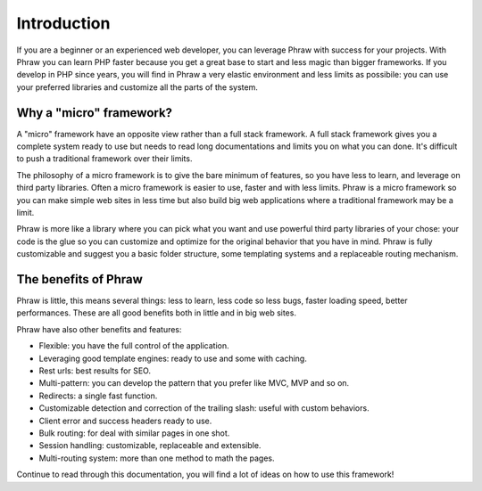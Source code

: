 Introduction
============

If you are a beginner or an experienced web developer, you can leverage Phraw with success for your projects. With Phraw you can learn PHP faster because you get a great base to start and less magic than bigger frameworks. If you develop in PHP since years, you will find in Phraw a very elastic environment and less limits as possibile: you can use your preferred libraries and customize all the parts of the system.

Why a "micro" framework?
------------------------

A "micro" framework have an opposite view rather than a full stack framework. A full stack framework gives you a complete system ready to use but needs to read long documentations and limits you on what you can done. It's difficult to push a traditional framework over their limits.

The philosophy of a micro framework is to give the bare minimum of features, so you have less to learn, and leverage on third party libraries. Often a micro framework is easier to use, faster and with less limits. Phraw is a micro framework so you can make simple web sites in less time but also build big web applications where a traditional framework may be a limit.

Phraw is more like a library where you can pick what you want and use powerful third party libraries of your chose: your code is the glue so you can customize and optimize for the original behavior that you have in mind. Phraw is fully customizable and suggest you a basic folder structure, some templating systems and a replaceable routing mechanism.

The benefits of Phraw
---------------------

Phraw is little, this means several things: less to learn, less code so less bugs, faster loading speed, better performances. These are all good benefits both in little and in big web sites.

Phraw have also other benefits and features:

* Flexible: you have the full control of the application.
* Leveraging good template engines: ready to use and some with caching.
* Rest urls: best results for SEO.
* Multi-pattern: you can develop the pattern that you prefer like MVC, MVP and so on.
* Redirects: a single fast function.
* Customizable detection and correction of the trailing slash: useful with custom behaviors.
* Client error and success headers ready to use.
* Bulk routing: for deal with similar pages in one shot.
* Session handling: customizable, replaceable and extensible.
* Multi-routing system: more than one method to math the pages.

Continue to read through this documentation, you will find a lot of ideas on how to use this framework!